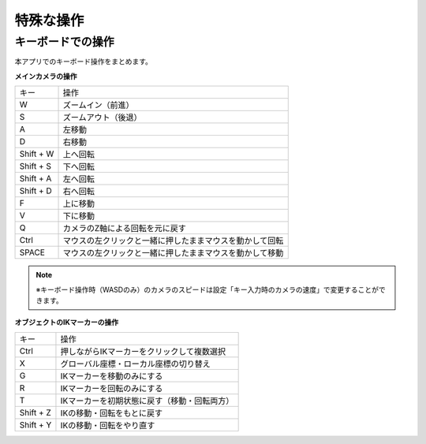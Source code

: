 #########################################
特殊な操作
#########################################


.. index:: キーボードでの操作

キーボードでの操作
======================

本アプリでのキーボード操作をまとめます。


**メインカメラの操作**

.. csv-table::

    キー,  操作
    W,  ズームイン（前進）
    S,ズームアウト（後退）
    A,左移動
    D,右移動
    Shift + W,上へ回転
    Shift + S,下へ回転
    Shift + A,左へ回転
    Shift + D,右へ回転
    F,上に移動
    V,下に移動
    Q,カメラのZ軸による回転を元に戻す
    Ctrl,マウスの左クリックと一緒に押したままマウスを動かして回転
    SPACE,マウスの左クリックと一緒に押したままマウスを動かして移動

.. note::
    ※キーボード操作時（WASDのみ）のカメラのスピードは設定「キー入力時のカメラの速度」で変更することができます。


**オブジェクトのIKマーカーの操作**

.. csv-table::

    キー,   操作
    Ctrl,押しながらIKマーカーをクリックして複数選択
    X,グローバル座標・ローカル座標の切り替え
    G,IKマーカーを移動のみにする
    R,IKマーカーを回転のみにする
    T,IKマーカーを初期状態に戻す（移動・回転両方）
    Shift + Z,IKの移動・回転をもとに戻す
    Shift + Y,IKの移動・回転をやり直す


